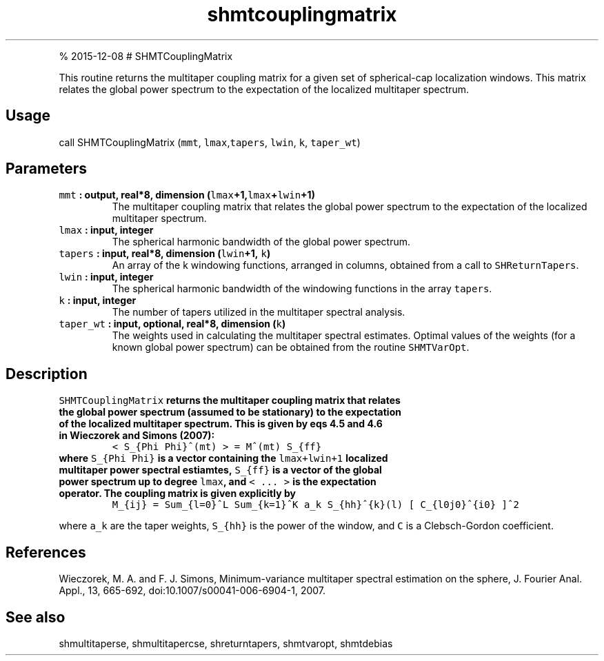 .\" Automatically generated by Pandoc 1.17.1
.\"
.TH "shmtcouplingmatrix" "1" "" "Fortran 95" "SHTOOLS 3.2"
.hy
.PP
% 2015\-12\-08 # SHMTCouplingMatrix
.PP
This routine returns the multitaper coupling matrix for a given set of
spherical\-cap localization windows.
This matrix relates the global power spectrum to the expectation of the
localized multitaper spectrum.
.SH Usage
.PP
call SHMTCouplingMatrix (\f[C]mmt\f[], \f[C]lmax\f[],\f[C]tapers\f[],
\f[C]lwin\f[], \f[C]k\f[], \f[C]taper_wt\f[])
.SH Parameters
.TP
.B \f[C]mmt\f[] : output, real*8, dimension (\f[C]lmax\f[]+1,\f[C]lmax\f[]+\f[C]lwin\f[]+1)
The multitaper coupling matrix that relates the global power spectrum to
the expectation of the localized multitaper spectrum.
.RS
.RE
.TP
.B \f[C]lmax\f[] : input, integer
The spherical harmonic bandwidth of the global power spectrum.
.RS
.RE
.TP
.B \f[C]tapers\f[] : input, real*8, dimension (\f[C]lwin\f[]+1, \f[C]k\f[])
An array of the k windowing functions, arranged in columns, obtained
from a call to \f[C]SHReturnTapers\f[].
.RS
.RE
.TP
.B \f[C]lwin\f[] : input, integer
The spherical harmonic bandwidth of the windowing functions in the array
\f[C]tapers\f[].
.RS
.RE
.TP
.B \f[C]k\f[] : input, integer
The number of tapers utilized in the multitaper spectral analysis.
.RS
.RE
.TP
.B \f[C]taper_wt\f[] : input, optional, real*8, dimension (\f[C]k\f[])
The weights used in calculating the multitaper spectral estimates.
Optimal values of the weights (for a known global power spectrum) can be
obtained from the routine \f[C]SHMTVarOpt\f[].
.RS
.RE
.SH Description
.TP
.B \f[C]SHMTCouplingMatrix\f[] returns the multitaper coupling matrix that relates the global power spectrum (assumed to be stationary) to the expectation of the localized multitaper spectrum. This is given by eqs 4.5 and 4.6 in Wieczorek and Simons (2007):
\f[C]<\ S_{Phi\ Phi}^(mt)\ >\ =\ M^(mt)\ S_{ff}\f[]
.RS
.RE
.TP
.B where \f[C]S_{Phi\ Phi}\f[] is a vector containing the \f[C]lmax+lwin+1\f[] localized multitaper power spectral estiamtes, \f[C]S_{ff}\f[] is a vector of the global power spectrum up to degree \f[C]lmax\f[], and \f[C]<\ ...\ >\f[] is the expectation operator. The coupling matrix is given explicitly by
\f[C]M_{ij}\ =\ Sum_{l=0}^L\ Sum_{k=1}^K\ a_k\ S_{hh}^{k}(l)\ [\ C_{l0j0}^{i0}\ ]^2\f[]
.RS
.RE
.PP
where \f[C]a_k\f[] are the taper weights, \f[C]S_{hh}\f[] is the power
of the window, and \f[C]C\f[] is a Clebsch\-Gordon coefficient.
.SH References
.PP
Wieczorek, M.
A.
and F.
J.
Simons, Minimum\-variance multitaper spectral estimation on the sphere,
J.
Fourier Anal.
Appl., 13, 665\-692, doi:10.1007/s00041\-006\-6904\-1, 2007.
.SH See also
.PP
shmultitaperse, shmultitapercse, shreturntapers, shmtvaropt, shmtdebias
